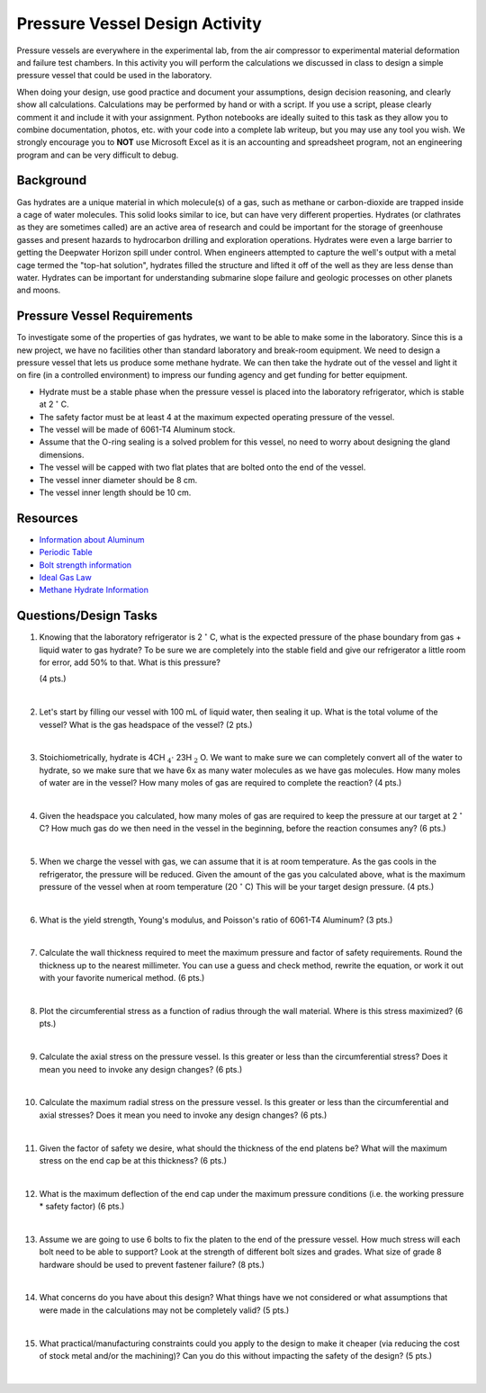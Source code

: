 .. _pressure_vessel_activity:

Pressure Vessel Design Activity
===============================

Pressure vessels are everywhere in the experimental lab, from the air compressor
to experimental material deformation and failure test chambers. In this activity
you will perform the calculations we discussed in class to design a simple
pressure vessel that could be used in the laboratory.

When doing your design, use good practice and document your assumptions,
design decision reasoning, and clearly show all calculations. Calculations may
be performed by hand or with a script. If you use a script, please clearly
comment it and include it with your assignment. Python notebooks are ideally
suited to this task as they allow you to combine documentation, photos, etc.
with your code into a complete lab writeup, but you may use any tool you wish.
We strongly encourage you to **NOT** use Microsoft Excel as it is an accounting
and spreadsheet program, not an engineering program and can be very difficult
to debug.

Background
----------
Gas hydrates are a unique material in which molecule(s) of a gas, such as
methane or carbon-dioxide are trapped inside a cage of water molecules. This
solid looks similar to ice, but can have very different properties. Hydrates
(or clathrates as they are sometimes called) are an active area of research
and could be important for the storage of greenhouse gasses and present hazards
to hydrocarbon drilling and exploration operations. Hydrates were even a large
barrier to getting the Deepwater Horizon spill under control. When engineers
attempted to capture the well's output with a metal cage termed the "top-hat
solution", hydrates filled the structure and lifted it off of the well as they
are less dense than water. Hydrates can be important for understanding submarine
slope failure and geologic processes on other planets and moons.

Pressure Vessel Requirements
----------------------------
To investigate some of the properties of gas hydrates, we want to be able to
make some in the laboratory. Since this is a new project, we have no facilities
other than standard laboratory and break-room equipment. We need to design a
pressure vessel that lets us produce some methane hydrate. We can then take the
hydrate out of the vessel and light it on fire (in a controlled environment)
to impress our funding agency and get funding for better equipment.

* Hydrate must be a stable phase when the pressure vessel is placed into the
  laboratory refrigerator, which is stable at 2 :math:`^\circ` C.

* The safety factor must be at least 4 at the maximum expected operating
  pressure of the vessel.

* The vessel will be made of 6061-T4 Aluminum stock.

* Assume that the O-ring sealing is a solved problem for this vessel, no need
  to worry about designing the gland dimensions.

* The vessel will be capped with two flat plates that are bolted onto the end
  of the vessel.

* The vessel inner diameter should be 8 cm.

* The vessel inner length should be 10 cm.

Resources
---------
* `Information about Aluminum <http://www.aerospacemetals.com/aluminum-distributor.html>`_
* `Periodic Table <http://www.ptable.com>`_
* `Bolt strength information <http://www.derose.net/steve/resources/engtables/bolts.html>`_
* `Ideal Gas Law <https://en.wikipedia.org/wiki/Ideal_gas_law>`_
* `Methane Hydrate Information <http://www1.lsbu.ac.uk/water/clathrate_hydrates.html>`_

Questions/Design Tasks
----------------------

1. Knowing that the laboratory refrigerator is 2 :math:`^\circ` C, what is the expected
   pressure of the phase boundary from gas + liquid water to gas hydrate? To
   be sure we are completely into the stable field and give our refrigerator
   a little room for error, add 50% to that. What is this pressure?

   (4 pts.)

   |

2. Let's start by filling our vessel with 100 mL of liquid water, then sealing
   it up. What is the total volume of the vessel? What is the gas headspace of
   the vessel?
   (2 pts.)

   |

3. Stoichiometrically, hydrate is 4CH :math:`_4 \cdot` 23H :math:`_2` O. We want
   to make sure we can completely convert all of the water to hydrate, so we
   make sure that we have 6x as many water molecules as we have gas molecules.
   How many moles of water are in the vessel? How many moles of gas are
   required to complete the reaction?
   (4 pts.)

   |

4. Given the headspace you calculated, how many moles of gas are
   required to keep the pressure at our target at 2 :math:`^\circ` C?
   How much gas do we then need in the vessel in the beginning, before the
   reaction consumes any?
   (6 pts.)

   |

5. When we charge the vessel with gas, we can assume that it is at room
   temperature. As the gas cools in the refrigerator, the pressure will be
   reduced. Given the amount of the gas you calculated above, what is the
   maximum pressure of the vessel when at room temperature (20 :math:`^\circ` C)
   This will be your target design pressure.
   (4 pts.)

   |

6. What is the yield strength, Young's modulus, and Poisson's ratio of 6061-T4
   Aluminum?
   (3 pts.)

   |

7. Calculate the wall thickness required to meet the maximum pressure and
   factor of safety requirements. Round the thickness up to the nearest
   millimeter. You can use a guess and check method, rewrite the equation, or
   work it out with your favorite numerical method.
   (6 pts.)

   |

8. Plot the circumferential stress as a function of radius through the wall
   material. Where is this stress maximized?
   (6 pts.)

   |

9. Calculate the axial stress on the pressure vessel. Is this greater or less
   than the circumferential stress? Does it mean you need to invoke any design
   changes?
   (6 pts.)

   |

10. Calculate the maximum radial stress on the pressure vessel. Is this greater
    or less than the circumferential and axial stresses? Does it mean you need
    to invoke any design changes?
    (6 pts.)

    |

11. Given the factor of safety we desire, what should the thickness of the end
    platens be? What will the maximum stress on the end cap be at this thickness?
    (6 pts.)

    |

12. What is the maximum deflection of the end cap under the maximum pressure
    conditions (i.e. the working pressure * safety factor)
    (6 pts.)

    |

13. Assume we are going to use 6 bolts to fix the platen to the end of the
    pressure vessel. How much stress will each bolt need to be able to support?
    Look at the strength of different bolt sizes and grades. What size of grade 8
    hardware should be used to prevent fastener failure?
    (8 pts.)

    |

14. What concerns do you have about this design? What things have we not
    considered or what assumptions that were made in the calculations may not
    be completely valid?
    (5 pts.)

    |

15. What practical/manufacturing constraints could you apply to the design to
    make it cheaper (via reducing the cost of stock metal and/or the machining)?
    Can you do this without impacting the safety of the design?
    (5 pts.)

    |
